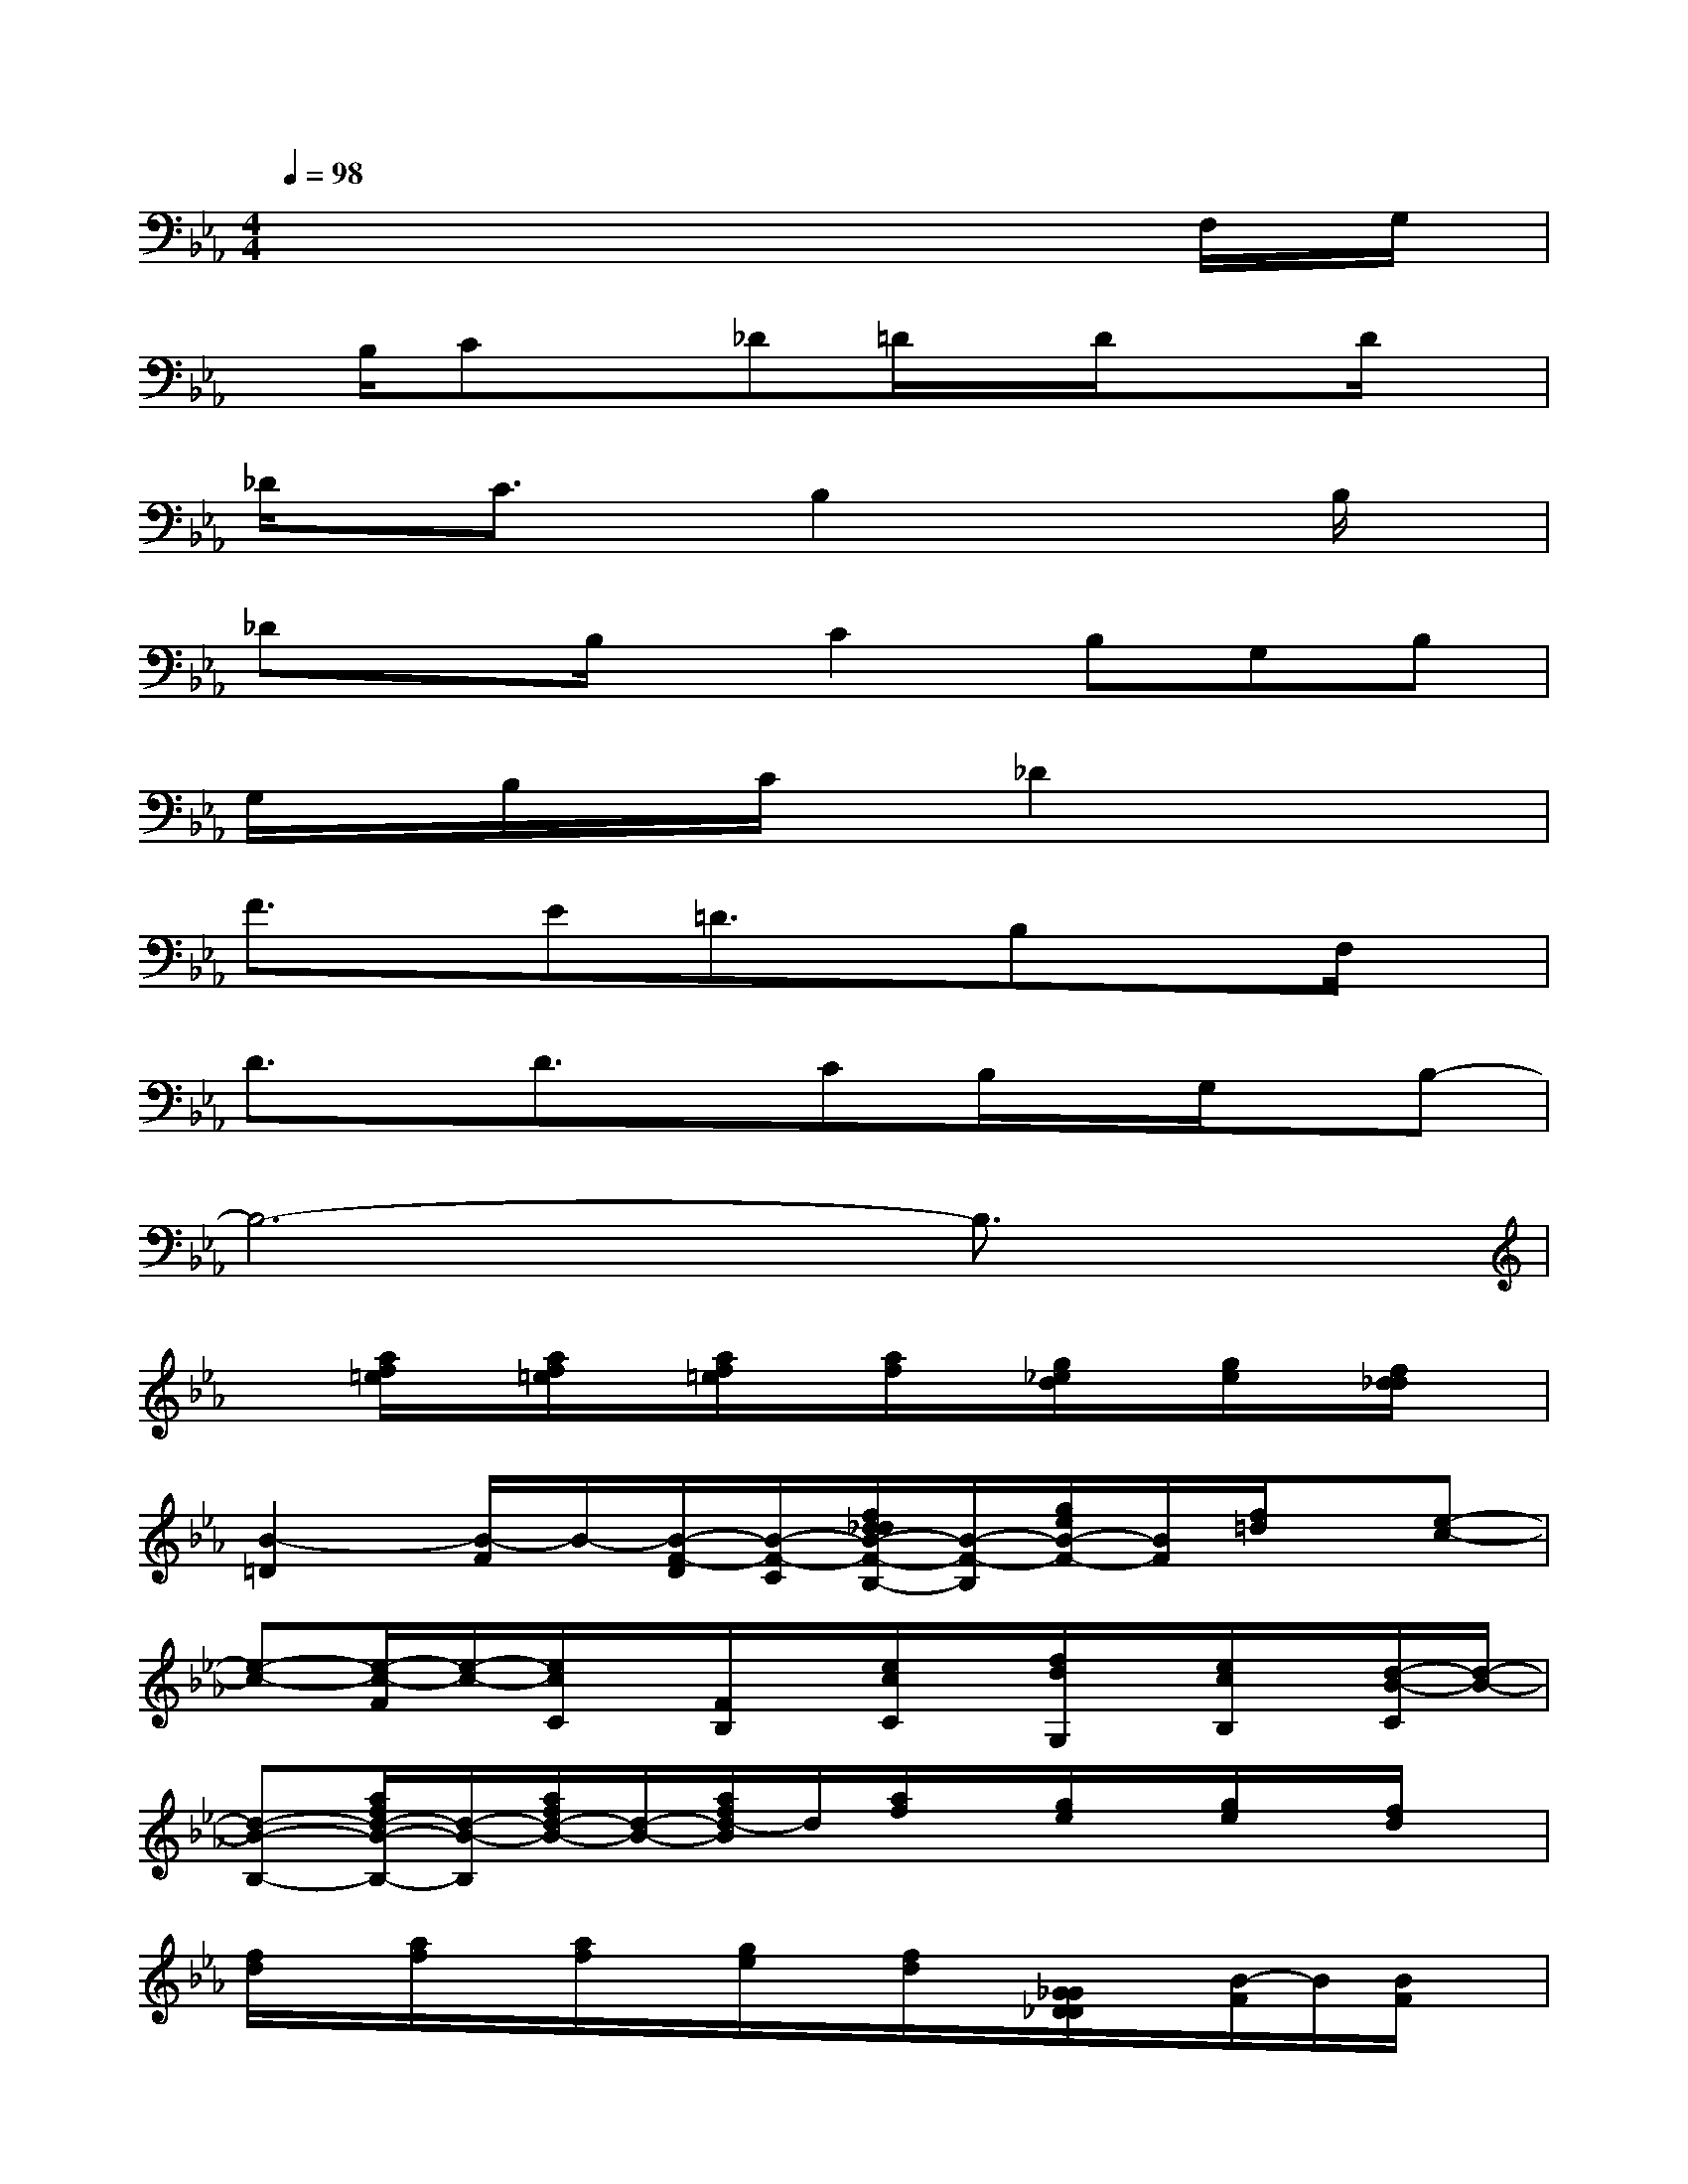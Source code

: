 X:1
T:
M:4/4
L:1/8
Q:1/4=98
K:Eb%3flats
V:1
x6xF,/2G,/2|
x/2B,/2Cx_D=D/2x/2D/2x3/2D/2x/2|
_D/2x/2C3/2x/2B,2x2B,/2x/2|
_DxB,/2x/2C2B,G,B,|
G,/2x/2B,/2x/2C/2x/2_D2x3|
F3/2x/2E=D3/2x/2B,xF,/2x/2|
D3/2x/2D3/2x/2CB,/2x/2G,/2x/2B,-|
B,6-B,3/2x/2|
x[a/2f/2=e/2]x/2[a/2f/2=e/2]x/2[a/2f/2=e/2]x/2[a/2f/2]x/2[g/2_e/2d/2]x/2[g/2e/2]x/2[f/2d/2_d/2]x/2|
[B2-=D2][B/2-F/2]B/2-[B/2-F/2-D/2][B/2-F/2-C/2][f/2d/2_d/2B/2-F/2-B,/2-][B/2-F/2-B,/2][g/2e/2B/2-F/2-][B/2F/2][f/2=d/2]x/2[e-c-]|
[e-c-][e/2-c/2-F/2][e/2-c/2-][e/2c/2C/2]x/2[F/2B,/2]x/2[e/2c/2C/2]x/2[f/2d/2G,/2]x/2[e/2c/2B,/2]x/2[d/2-B/2-C/2][d/2-B/2-]|
[d-B-B,-][a/2f/2d/2-B/2-B,/2-][d/2-B/2-B,/2][a/2f/2d/2-B/2-][d/2-B/2-][a/2f/2d/2-B/2]d/2[a/2f/2]x/2[g/2e/2]x/2[g/2e/2]x/2[f/2d/2]x/2|
[f/2d/2]x/2[a/2f/2]x/2[a/2f/2]x/2[g/2e/2]x/2[f/2d/2]x/2[G/2_G/2D/2_D/2]x/2[B/2-F/2]B/2[B/2F/2]x/2|
x3/2B/2[f/2=d/2]x/2[=g/2e/2D/2]D/2[f/2d/2D/2]C/2[f/2B/2B,/2]x/2[f/2B/2]x/2F/2x/2|
xx/2x/2[c/2=A/2_A/2=A,/2-]=A,/2-[d/2B/2=A,/2]x/2[c/2-=A/2_A/2=A,/2-][c/2=A,/2-][F/2=A,/2]x/2[F/2B,/2]x/2[c/2=A/2C/2]x/2|
D[_a/2f/2B,/2-]B,/2[a/2f/2]x/2[a/2f/2]x/2[a/2f/2]x/2[g/2e/2]x/2[g/2e/2]x/2[f/2d/2]x/2